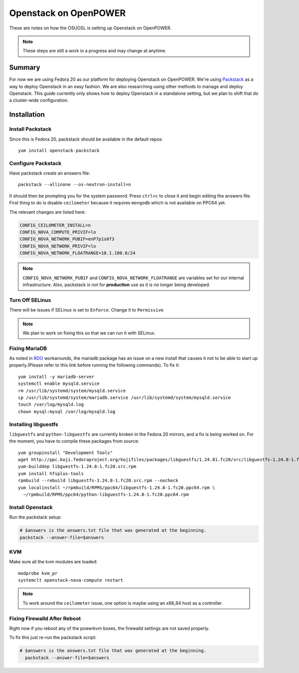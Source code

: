 .. _openpower-openstack:

Openstack on OpenPOWER
======================

These are notes on how the OSUOSL is setting up Openstack on OpenPOWER.

.. note::

  These steps are still a work in a progress and may change at anytime.

Summary
-------

For now we are using Fedora 20 as our platform for deploying Openstack on
OpenPOWER. We're using `Packstack`_ as a way to deploy Openstack in an easy
fashion. We are also researching using other methods to manage and deploy
Openstack. This guide currently only shows how to deploy Openstack in a
standalone setting, but we plan to shift that do a cluster-wide configuration.

.. _Packstack: https://wiki.openstack.org/wiki/Packstack

Installation
------------

Install Packstack
~~~~~~~~~~~~~~~~~

Since this is Fedora 20, packstack should be available in the default repos::

  yum install openstack-packstack

Configure Packstack
~~~~~~~~~~~~~~~~~~~

Have packstack create an answers file::

  packstack --allinone --os-neutron-install=n

It should then be prompting you for the system password. Press ``ctrl+c`` to
close it and begin editing the answers file. First thing to do is disable
``ceilometer`` because it requires ``mongodb`` which is not available on PPC64
yet.

The relevant changes are listed here:

.. code-block:: bash

  CONFIG_CEILOMETER_INSTALL=n
  CONFIG_NOVA_COMPUTE_PRIVIF=lo
  CONFIG_NOVA_NETWORK_PUBIF=enP7p1s0f3
  CONFIG_NOVA_NETWORK_PRIVIF=lo
  CONFIG_NOVA_NETWORK_FLOATRANGE=10.1.100.0/24

.. note:: 

  ``CONFIG_NOVA_NETWORK_PUBIF`` and ``CONFIG_NOVA_NETWORK_FLOATRANGE`` are
  variables set for our internal infrastructure.  Also, packstack is not for
  **production** use as it is no longer being developed.

Turn Off SELinux
~~~~~~~~~~~~~~~~

There will be issues if SELinux is set to ``Enforce``. Change it to
``Permissive``

.. note::

  We plan to work on fixing this so that we can run it with SELinux.

Fixing MariaDB
~~~~~~~~~~~~~~

As noted in `RDO`_ workarounds, the mariadb package has an issue on a new
install that causes it not to be able to start up properly.(Please refer to this
link before running the following commands). To fix it::

  yum install -y mariadb-server
  systemctl enable mysqld.service
  rm /usr/lib/systemd/system/mysqld.service
  cp /usr/lib/systemd/system/mariadb.service /usr/lib/systemd/system/mysqld.service
  touch /var/log/mysqld.log
  chown mysql:mysql /var/log/mysqld.log

.. _RDO: http://openstack.redhat.com/Workarounds_2014_01#Failed_to_start_mysqld_.28Fedora_20.29

Installing libguestfs
~~~~~~~~~~~~~~~~~~~~~

``libguestfs`` and ``python-libguestfs`` are currently broken in the Fedora 20
mirrors, and a fix is being worked on. For the moment, you have to compile these
packages from source::

  yum groupinstall "Development Tools"
  wget http://ppc.koji.fedoraproject.org/kojifiles/packages/libguestfs/1.24.81.fc20/src/libguestfs-1.24.8-1.fc20.src.rpm
  yum-builddep libguestfs-1.24.8-1.fc20.src.rpm
  yum install hfsplus-tools
  rpmbuild --rebuild libguestfs-1.24.8-1.fc20.src.rpm --nocheck
  yum localinstall ~/rpmbuild/RPMS/ppc64/libguestfs-1.24.8-1.fc20.ppc64.rpm \ 
    ~/rpmbuild/RPMS/ppc64/python-libguestfs-1.24.8-1.fc20.ppc64.rpm

Install Openstack
~~~~~~~~~~~~~~~~~

Run the packstack setup:

.. code-block:: bash

  # $answers is the answers.txt file that was generated at the beginning.
  packstack --answer-file=$answers

KVM
~~~

Make sure all the kvm modules are loaded::

  modprobe kvm_pr
  systemclt openstack-nova-compute restart

.. note::

  To work around the ``ceilometer`` issue, one option is maybe using an x86_64
  host as a controller.

Fixing Firewalld After Reboot
~~~~~~~~~~~~~~~~~~~~~~~~~~~~~

Right now if you reboot any of the powerkvm boxes, the firewalld settings are not saved properly.

To fix this just re-run the packstack script:

.. code-block:: bash

  # $answers is the answers.txt file that was generated at the beginning.
    packstack --answer-file=$answers
